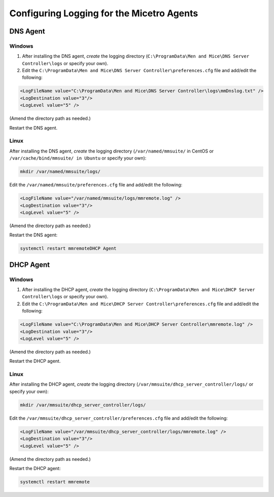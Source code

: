 .. meta::
   :description: How to enable logging for the Micetro DNS agent
   :keywords: Micetro, DNS, DNS agent, troubleshooting, Linux

.. _controller-logging:

Configuring Logging for the Micetro Agents
===========================================

.. _dns-controller-loglevel:

DNS Agent
----------

Windows
^^^^^^^

1. After installing the DNS agent, *create* the logging directory (``C:\ProgramData\Men and Mice\DNS Server Controller\logs`` or specify your own).

2. Edit the ``C:\ProgramData\Men and Mice\DNS Server Controller\preferences.cfg`` file and add/edit the following:

.. code-block::

  <LogFileName value="C:\ProgramData\Men and Mice\DNS Server Controller\logs\mmDnslog.txt" />
  <LogDestination value="3"/>
  <LogLevel value="5" />

(Amend the directory path as needed.)

Restart the DNS agent.


Linux
^^^^^

After installing the DNS agent, *create* the logging directory (``/var/named/mmsuite/`` in CentOS or ``/var/cache/bind/mmsuite/ in Ubuntu`` or specify your own):

.. code-block:: bash

  mkdir /var/named/mmsuite/logs/

Edit the ``/var/named/mmsuite/preferences.cfg`` file and add/edit the following:

.. code-block::

  <LogFileName value="/var/named/mmsuite/logs/mmremote.log" />
  <LogDestination value="3"/>
  <LogLevel value="5" />

(Amend the directory path as needed.)

Restart the DNS agent:

.. code-block:: bash

  systemctl restart mmremoteDHCP Agent

.. _dhcp-controller-loglevel:

DHCP Agent
----------

Windows
^^^^^^^

1. After installing the DHCP agent, *create* the logging directory (``C:\ProgramData\Men and Mice\DHCP Server Controller\logs`` or specify your own).

2. Edit the ``C:\ProgramData\Men and Mice\DHCP Server Controller\preferences.cfg`` file and add/edit the following:

.. code-block::

  <LogFileName value="C:\ProgramData\Men and Mice\DHCP Server Controller\mmremote.log" />
  <LogDestination value="3"/>
  <LogLevel value="5" />

(Amend the directory path as needed.)

Restart the DHCP agent.

Linux
^^^^^

After installing the DHCP agent, *create* the logging directory (``/var/mmsuite/dhcp_server_controller/logs/`` or specify your own):

.. code-block:: bash

  mkdir /var/mmsuite/dhcp_server_controller/logs/

Edit the ``/var/mmsuite/dhcp_server_controller/preferences.cfg`` file and add/edit the following:

.. code-block::

  <LogFileName value="/var/mmsuite/dhcp_server_controller/logs/mmremote.log" />
  <LogDestination value="3"/>
  <LogLevel value="5" />

(Amend the directory path as needed.)

Restart the DHCP agent:

.. code-block:: bash

  systemctl restart mmremote